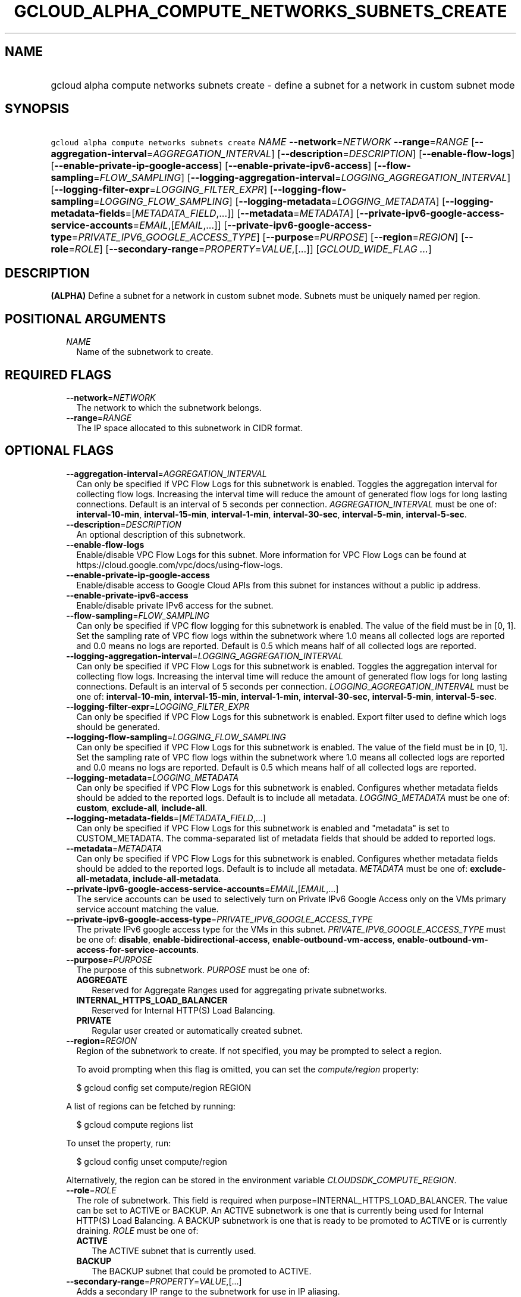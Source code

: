 
.TH "GCLOUD_ALPHA_COMPUTE_NETWORKS_SUBNETS_CREATE" 1



.SH "NAME"
.HP
gcloud alpha compute networks subnets create \- define a subnet for a network in custom subnet mode



.SH "SYNOPSIS"
.HP
\f5gcloud alpha compute networks subnets create\fR \fINAME\fR \fB\-\-network\fR=\fINETWORK\fR \fB\-\-range\fR=\fIRANGE\fR [\fB\-\-aggregation\-interval\fR=\fIAGGREGATION_INTERVAL\fR] [\fB\-\-description\fR=\fIDESCRIPTION\fR] [\fB\-\-enable\-flow\-logs\fR] [\fB\-\-enable\-private\-ip\-google\-access\fR] [\fB\-\-enable\-private\-ipv6\-access\fR] [\fB\-\-flow\-sampling\fR=\fIFLOW_SAMPLING\fR] [\fB\-\-logging\-aggregation\-interval\fR=\fILOGGING_AGGREGATION_INTERVAL\fR] [\fB\-\-logging\-filter\-expr\fR=\fILOGGING_FILTER_EXPR\fR] [\fB\-\-logging\-flow\-sampling\fR=\fILOGGING_FLOW_SAMPLING\fR] [\fB\-\-logging\-metadata\fR=\fILOGGING_METADATA\fR] [\fB\-\-logging\-metadata\-fields\fR=[\fIMETADATA_FIELD\fR,...]] [\fB\-\-metadata\fR=\fIMETADATA\fR] [\fB\-\-private\-ipv6\-google\-access\-service\-accounts\fR=\fIEMAIL\fR,[\fIEMAIL\fR,...]] [\fB\-\-private\-ipv6\-google\-access\-type\fR=\fIPRIVATE_IPV6_GOOGLE_ACCESS_TYPE\fR] [\fB\-\-purpose\fR=\fIPURPOSE\fR] [\fB\-\-region\fR=\fIREGION\fR] [\fB\-\-role\fR=\fIROLE\fR] [\fB\-\-secondary\-range\fR=\fIPROPERTY\fR=\fIVALUE\fR,[...]] [\fIGCLOUD_WIDE_FLAG\ ...\fR]



.SH "DESCRIPTION"

\fB(ALPHA)\fR Define a subnet for a network in custom subnet mode. Subnets must
be uniquely named per region.



.SH "POSITIONAL ARGUMENTS"

.RS 2m
.TP 2m
\fINAME\fR
Name of the subnetwork to create.


.RE
.sp

.SH "REQUIRED FLAGS"

.RS 2m
.TP 2m
\fB\-\-network\fR=\fINETWORK\fR
The network to which the subnetwork belongs.

.TP 2m
\fB\-\-range\fR=\fIRANGE\fR
The IP space allocated to this subnetwork in CIDR format.


.RE
.sp

.SH "OPTIONAL FLAGS"

.RS 2m
.TP 2m
\fB\-\-aggregation\-interval\fR=\fIAGGREGATION_INTERVAL\fR
Can only be specified if VPC Flow Logs for this subnetwork is enabled. Toggles
the aggregation interval for collecting flow logs. Increasing the interval time
will reduce the amount of generated flow logs for long lasting connections.
Default is an interval of 5 seconds per connection. \fIAGGREGATION_INTERVAL\fR
must be one of: \fBinterval\-10\-min\fR, \fBinterval\-15\-min\fR,
\fBinterval\-1\-min\fR, \fBinterval\-30\-sec\fR, \fBinterval\-5\-min\fR,
\fBinterval\-5\-sec\fR.

.TP 2m
\fB\-\-description\fR=\fIDESCRIPTION\fR
An optional description of this subnetwork.

.TP 2m
\fB\-\-enable\-flow\-logs\fR
Enable/disable VPC Flow Logs for this subnet. More information for VPC Flow Logs
can be found at https://cloud.google.com/vpc/docs/using\-flow\-logs.

.TP 2m
\fB\-\-enable\-private\-ip\-google\-access\fR
Enable/disable access to Google Cloud APIs from this subnet for instances
without a public ip address.

.TP 2m
\fB\-\-enable\-private\-ipv6\-access\fR
Enable/disable private IPv6 access for the subnet.

.TP 2m
\fB\-\-flow\-sampling\fR=\fIFLOW_SAMPLING\fR
Can only be specified if VPC flow logging for this subnetwork is enabled. The
value of the field must be in [0, 1]. Set the sampling rate of VPC flow logs
within the subnetwork where 1.0 means all collected logs are reported and 0.0
means no logs are reported. Default is 0.5 which means half of all collected
logs are reported.

.TP 2m
\fB\-\-logging\-aggregation\-interval\fR=\fILOGGING_AGGREGATION_INTERVAL\fR
Can only be specified if VPC Flow Logs for this subnetwork is enabled. Toggles
the aggregation interval for collecting flow logs. Increasing the interval time
will reduce the amount of generated flow logs for long lasting connections.
Default is an interval of 5 seconds per connection.
\fILOGGING_AGGREGATION_INTERVAL\fR must be one of: \fBinterval\-10\-min\fR,
\fBinterval\-15\-min\fR, \fBinterval\-1\-min\fR, \fBinterval\-30\-sec\fR,
\fBinterval\-5\-min\fR, \fBinterval\-5\-sec\fR.

.TP 2m
\fB\-\-logging\-filter\-expr\fR=\fILOGGING_FILTER_EXPR\fR
Can only be specified if VPC Flow Logs for this subnetwork is enabled. Export
filter used to define which logs should be generated.

.TP 2m
\fB\-\-logging\-flow\-sampling\fR=\fILOGGING_FLOW_SAMPLING\fR
Can only be specified if VPC Flow Logs for this subnetwork is enabled. The value
of the field must be in [0, 1]. Set the sampling rate of VPC flow logs within
the subnetwork where 1.0 means all collected logs are reported and 0.0 means no
logs are reported. Default is 0.5 which means half of all collected logs are
reported.

.TP 2m
\fB\-\-logging\-metadata\fR=\fILOGGING_METADATA\fR
Can only be specified if VPC Flow Logs for this subnetwork is enabled.
Configures whether metadata fields should be added to the reported logs. Default
is to include all metadata. \fILOGGING_METADATA\fR must be one of: \fBcustom\fR,
\fBexclude\-all\fR, \fBinclude\-all\fR.

.TP 2m
\fB\-\-logging\-metadata\-fields\fR=[\fIMETADATA_FIELD\fR,...]
Can only be specified if VPC Flow Logs for this subnetwork is enabled and
"metadata" is set to CUSTOM_METADATA. The comma\-separated list of metadata
fields that should be added to reported logs.

.TP 2m
\fB\-\-metadata\fR=\fIMETADATA\fR
Can only be specified if VPC Flow Logs for this subnetwork is enabled.
Configures whether metadata fields should be added to the reported logs. Default
is to include all metadata. \fIMETADATA\fR must be one of:
\fBexclude\-all\-metadata\fR, \fBinclude\-all\-metadata\fR.

.TP 2m
\fB\-\-private\-ipv6\-google\-access\-service\-accounts\fR=\fIEMAIL\fR,[\fIEMAIL\fR,...]
The service accounts can be used to selectively turn on Private IPv6 Google
Access only on the VMs primary service account matching the value.

.TP 2m
\fB\-\-private\-ipv6\-google\-access\-type\fR=\fIPRIVATE_IPV6_GOOGLE_ACCESS_TYPE\fR
The private IPv6 google access type for the VMs in this subnet.
\fIPRIVATE_IPV6_GOOGLE_ACCESS_TYPE\fR must be one of: \fBdisable\fR,
\fBenable\-bidirectional\-access\fR, \fBenable\-outbound\-vm\-access\fR,
\fBenable\-outbound\-vm\-access\-for\-service\-accounts\fR.

.TP 2m
\fB\-\-purpose\fR=\fIPURPOSE\fR
The purpose of this subnetwork. \fIPURPOSE\fR must be one of:

.RS 2m
.TP 2m
\fBAGGREGATE\fR
Reserved for Aggregate Ranges used for aggregating private subnetworks.
.TP 2m
\fBINTERNAL_HTTPS_LOAD_BALANCER\fR
Reserved for Internal HTTP(S) Load Balancing.
.TP 2m
\fBPRIVATE\fR
Regular user created or automatically created subnet.
.RE
.sp


.TP 2m
\fB\-\-region\fR=\fIREGION\fR
Region of the subnetwork to create. If not specified, you may be prompted to
select a region.

To avoid prompting when this flag is omitted, you can set the
\f5\fIcompute/region\fR\fR property:

.RS 2m
$ gcloud config set compute/region REGION
.RE

A list of regions can be fetched by running:

.RS 2m
$ gcloud compute regions list
.RE

To unset the property, run:

.RS 2m
$ gcloud config unset compute/region
.RE

Alternatively, the region can be stored in the environment variable
\f5\fICLOUDSDK_COMPUTE_REGION\fR\fR.

.TP 2m
\fB\-\-role\fR=\fIROLE\fR
The role of subnetwork. This field is required when
purpose=INTERNAL_HTTPS_LOAD_BALANCER. The value can be set to ACTIVE or BACKUP.
An ACTIVE subnetwork is one that is currently being used for Internal HTTP(S)
Load Balancing. A BACKUP subnetwork is one that is ready to be promoted to
ACTIVE or is currently draining. \fIROLE\fR must be one of:

.RS 2m
.TP 2m
\fBACTIVE\fR
The ACTIVE subnet that is currently used.
.TP 2m
\fBBACKUP\fR
The BACKUP subnet that could be promoted to ACTIVE.
.RE
.sp


.TP 2m
\fB\-\-secondary\-range\fR=\fIPROPERTY\fR=\fIVALUE\fR,[...]
Adds a secondary IP range to the subnetwork for use in IP aliasing.

For example, \f5\-\-secondary\-range range1=192.168.64.0/24\fR adds a secondary
range 192.168.64.0/24 with name range1.

.RS 2m
.IP "\(em" 2m
\f5RANGE_NAME\fR \- Name of the secondary range.
.IP "\(em" 2m
\f5RANGE\fR \- \f5IP range in CIDR format.\fR
.RE
.RE
.sp



.SH "GCLOUD WIDE FLAGS"

These flags are available to all commands: \-\-account, \-\-billing\-project,
\-\-configuration, \-\-flags\-file, \-\-flatten, \-\-format, \-\-help,
\-\-impersonate\-service\-account, \-\-log\-http, \-\-project, \-\-quiet,
\-\-trace\-token, \-\-user\-output\-enabled, \-\-verbosity.

Run \fB$ gcloud help\fR for details.



.SH "NOTES"

This command is currently in ALPHA and may change without notice. If this
command fails with API permission errors despite specifying the right project,
you may be trying to access an API with an invitation\-only early access
whitelist. These variants are also available:

.RS 2m
$ gcloud compute networks subnets create
$ gcloud beta compute networks subnets create
.RE

